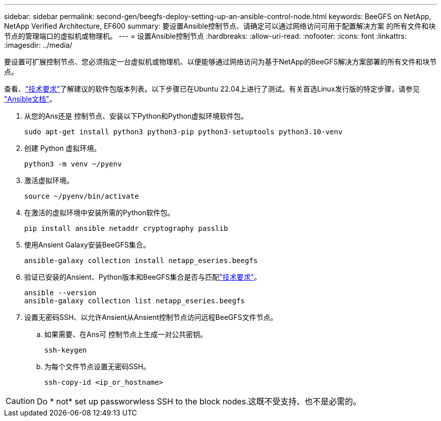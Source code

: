 ---
sidebar: sidebar 
permalink: second-gen/beegfs-deploy-setting-up-an-ansible-control-node.html 
keywords: BeeGFS on NetApp, NetApp Verified Architecture, EF600 
summary: 要设置Ansible控制节点、请确定可以通过网络访问可用于配置解决方案 的所有文件和块节点的管理端口的虚拟机或物理机。 
---
= 设置Ansible控制节点
:hardbreaks:
:allow-uri-read: 
:nofooter: 
:icons: font
:linkattrs: 
:imagesdir: ../media/


[role="lead"]
要设置可扩展控制节点、您必须指定一台虚拟机或物理机、以便能够通过网络访问为基于NetApp的BeeGFS解决方案部署的所有文件和块节点。

查看、link:beegfs-technology-requirements.html#ansible-control-node-requirements["技术要求"]了解建议的软件包版本列表。以下步骤已在Ubuntu 22.04上进行了测试。有关首选Linux发行版的特定步骤，请参见 https://docs.ansible.com/ansible/latest/installation_guide/intro_installation.html["Ansible文档"^]。

. 从您的Ans还是 控制节点、安装以下Python和Python虚拟环境软件包。
+
[source, console]
----
sudo apt-get install python3 python3-pip python3-setuptools python3.10-venv
----
. 创建 Python 虚拟环境。
+
[source, console]
----
python3 -m venv ~/pyenv
----
. 激活虚拟环境。
+
[source, console]
----
source ~/pyenv/bin/activate
----
. 在激活的虚拟环境中安装所需的Python软件包。
+
[source, console]
----
pip install ansible netaddr cryptography passlib
----
. 使用Ansient Galaxy安装BeeGFS集合。
+
[source, console]
----
ansible-galaxy collection install netapp_eseries.beegfs
----
. 验证已安装的Ansient、Python版本和BeeGFS集合是否与匹配link:beegfs-technology-requirements.html#ansible-control-node-requirements["技术要求"]。
+
[source, console]
----
ansible --version
ansible-galaxy collection list netapp_eseries.beegfs
----
. 设置无密码SSH、以允许Ansient从Ansient控制节点访问远程BeeGFS文件节点。
+
.. 如果需要、在Ans可 控制节点上生成一对公共密钥。
+
[source, console]
----
ssh-keygen
----
.. 为每个文件节点设置无密码SSH。
+
[source, console]
----
ssh-copy-id <ip_or_hostname>
----





CAUTION: Do * not* set up passworwless SSH to the block nodes.这既不受支持、也不是必需的。
